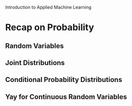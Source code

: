 Introduction to Applied Machine Learning

* Recap on Probability
** Random Variables
** Joint Distributions
** Conditional Probability Distributions
** Yay for Continuous Random Variables
